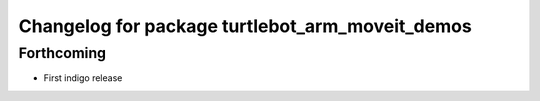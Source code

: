^^^^^^^^^^^^^^^^^^^^^^^^^^^^^^^^^^^^^^^^^^^^^^^^
Changelog for package turtlebot_arm_moveit_demos
^^^^^^^^^^^^^^^^^^^^^^^^^^^^^^^^^^^^^^^^^^^^^^^^

Forthcoming
-----------
* First indigo release
